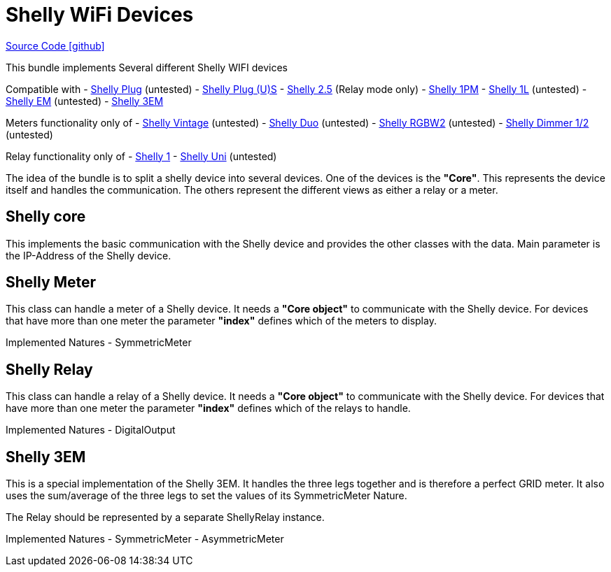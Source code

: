 = Shelly WiFi Devices

https://github.com/OpenEMS/openems/tree/develop/io.openems.edge.shelly[Source Code icon:github[]]

This bundle implements Several different Shelly WIFI devices

Compatible with
- https://shelly.cloud/products/shelly-plug-smart-home-automation-device/[Shelly Plug] (untested)
- https://shelly.cloud/products/shelly-plug-s-smart-home-automation-device/[Shelly Plug (U)S] 
- https://shelly.cloud/products/shelly-25-smart-home-automation-relay/[Shelly 2.5] (Relay mode only)
- https://shelly.cloud/products/shelly-1pm-smart-home-automation-relay/[Shelly 1PM] 
- https://shelly.cloud/products/shelly-1pm-smart-home-automation-relay/[Shelly 1L] (untested)
- https://shelly.cloud/products/shelly-em-smart-home-automation-device/[Shelly EM] (untested)
- https://shelly.cloud/products/shelly-3em-smart-home-automation-energy-meter/[Shelly 3EM]


Meters functionality only of
- https://shelly.cloud/products/shelly-vintage-smart-home-automation-bulb/[Shelly Vintage] (untested)
- https://shelly.cloud/products/shelly-duo-smart-home-automation-bulb/[Shelly Duo] (untested)
- https://shelly.cloud/products/shelly-rgbw2-smart-home-automation-led-controller/[Shelly RGBW2] (untested)
- https://shelly.cloud/products/shelly-dimmer-2-smart-home-light-controller/[Shelly Dimmer 1/2] (untested)

Relay functionality only of
- https://shelly.cloud/products/shelly-1-smart-home-automation-relay/[Shelly 1]
- https://shelly.cloud/products/shelly-uni-smart-home-automation-device/[Shelly Uni] (untested)


The idea of the bundle is to split a shelly device into several devices. One of the devices is the *"Core"*. This represents the device itself and handles the communication. The others represent the different views as either a relay or a meter. 


== Shelly core

This implements the basic communication with the Shelly device and provides the other classes with the data.
Main parameter is the IP-Address of the Shelly device.

== Shelly Meter

This class can handle a meter of a Shelly device. It needs a *"Core object"* to communicate with the Shelly device. 
For devices that have more than one meter the parameter *"index"* defines which of the meters to display.

Implemented Natures
- SymmetricMeter


== Shelly Relay

This class can handle a relay of a Shelly device. It needs a *"Core object"* to communicate with the Shelly device. 
For devices that have more than one meter the parameter *"index"* defines which of the relays to handle.

Implemented Natures
- DigitalOutput


== Shelly 3EM

This is a special implementation of the Shelly 3EM. It handles the three legs together and is therefore a perfect GRID meter. It also uses the sum/average of the three legs to set the values of its SymmetricMeter Nature.

The Relay should be represented by a separate ShellyRelay instance.


Implemented Natures
- SymmetricMeter
- AsymmetricMeter




